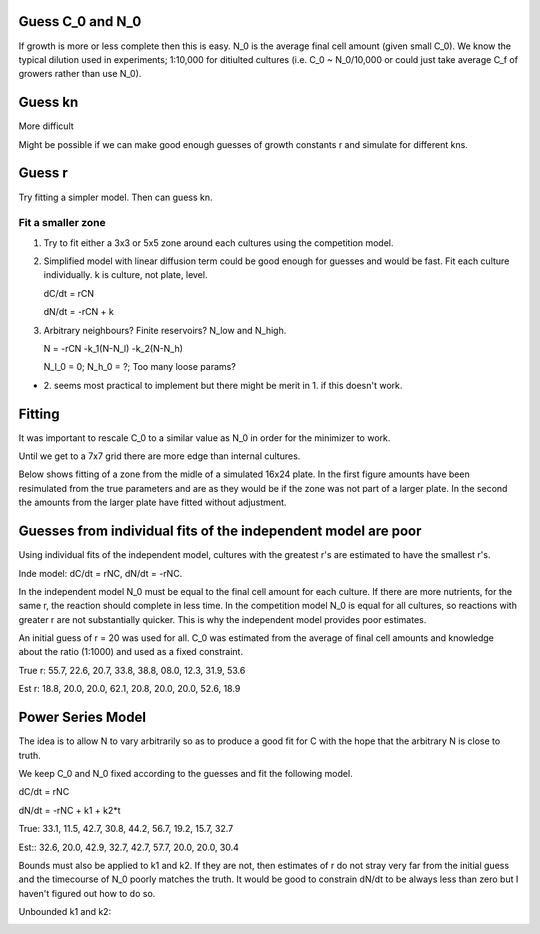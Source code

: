 .. title: Make a Guess
.. slug: make-a-guess
.. date: 2016-05-22 10:13:19 UTC+01:00
.. tags: 
.. category: 
.. link: 
.. description: 
.. type: text

Guess C_0 and N_0
-----------------

If growth is more or less complete then this is easy. N_0 is the
average final cell amount (given small C_0). We know the typical
dilution used in experiments; 1:10,000 for ditiulted cultures
(i.e. C_0 ~ N_0/10,000 or could just take average C_f of growers
rather than use N_0).

Guess kn
--------

More difficult

.. image:: ../../images/make-a-guess/c_f_var_vs_kn.png
   :width: 100%


Might be possible if we can make good enough guesses of growth
constants r and simulate for different kns.


Guess r
-------

Try fitting a simpler model. Then can guess kn.

Fit a smaller zone
++++++++++++++++++

1. Try to fit either a 3x3 or 5x5 zone around each cultures using the
   competition model.

2. Simplified model with linear diffusion term could be good enough
   for guesses and would be fast. Fit each culture individually. k is
   culture, not plate, level.

   dC/dt = rCN

   dN/dt = -rCN + k

3. Arbitrary neighbours? Finite reservoirs? N_low and N_high.

   N = -rCN -k_1(N-N_l) -k_2(N-N_h)

   N_l_0 = 0; N_h_0 = ?; Too many loose params?


- 2. seems most practical to implement but there might be merit
  in 1. if this doesn't work.


Fitting
-------

It was important to rescale C_0 to a similar value as N_0 in order for
the minimizer to work.

Until we get to a 7x7 grid there are more edge than internal cultures.


Below shows fitting of a zone from the midle of a simulated 16x24
plate. In the first figure amounts have been resimulated from the true
parameters and are as they would be if the zone was not part of a
larger plate. In the second the amounts from the larger plate have
fitted without adjustment.

.. image:: ../../images/make-a-guess/fit_of_resim.png

.. image:: ../../images/make-a-guess/fit_of_isolated.png


Guesses from individual fits of the independent model are poor
--------------------------------------------------------------

.. image:: ../../images/make-a-guess/indi_inde_fits.png

Using individual fits of the independent model, cultures with the
greatest r's are estimated to have the smallest r's.

Inde model: dC/dt = rNC, dN/dt = -rNC.

In the independent model N_0 must be equal to the final cell amount
for each culture. If there are more nutrients, for the same r, the
reaction should complete in less time. In the competition model N_0 is
equal for all cultures, so reactions with greater r are not
substantially quicker. This is why the independent model provides poor
estimates.

An initial guess of r = 20 was used for all. C_0 was estimated from
the average of final cell amounts and knowledge about the ratio
(1:1000) and used as a fixed constraint.



True r: 55.7, 22.6, 20.7, 33.8, 38.8, 08.0, 12.3, 31.9, 53.6


Est  r: 18.8, 20.0, 20.0, 62.1, 20.8, 20.0, 20.0, 52.6, 18.9


Power Series Model
------------------

The idea is to allow N to vary arbitrarily so as to produce a good fit for C with the hope that the arbitrary N is close to truth.

We keep C_0 and N_0 fixed according to the guesses and fit the following model.

dC/dt = rNC


dN/dt = -rNC + k1 + k2*t


.. image:: ../../images/make-a-guess/power_series_fit_k1_k2.png

True: 33.1, 11.5, 42.7, 30.8, 44.2, 56.7, 19.2, 15.7, 32.7

Est:: 32.6, 20.0, 42.9, 32.7, 42.7, 57.7, 20.0, 20.0, 30.4


Bounds must also be applied to k1 and k2. If they are not, then
estimates of r do not stray very far from the initial guess and the
timecourse of N_0 poorly matches the truth. It would be good to
constrain dN/dt to be always less than zero but I haven't figured out
how to do so.

Unbounded k1 and k2:

.. image:: ../../images/make-a-guess/power_series_fit_k1_k2_unbounded.png
